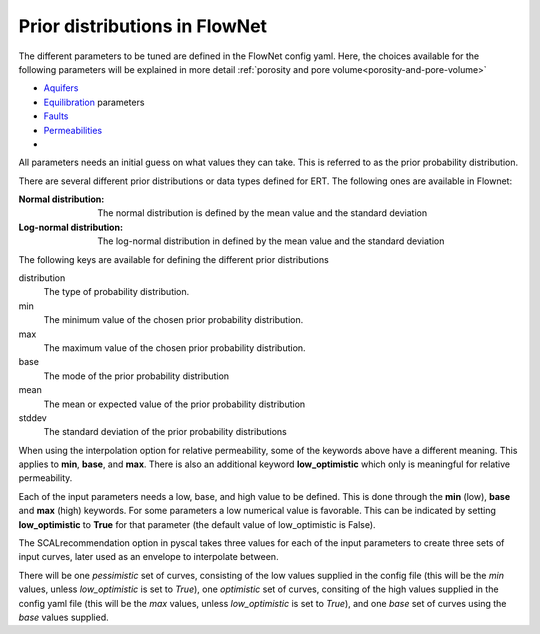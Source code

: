 Prior distributions in FlowNet
===========================================

The different parameters to be tuned are defined in the FlowNet config yaml.
Here, the choices available for the following parameters will be explained in more detail :ref:`porosity and pore volume<porosity-and-pore-volume>`

* Aquifers_
* Equilibration_ parameters
* Faults_
* Permeabilities_
* 
  

All parameters needs an initial guess on what values they can take. 
This is referred to as the prior probability distribution.

There are several different prior distributions or data types defined for ERT. 
The following ones are available in Flownet:

:Normal distribution: The normal distribution is defined by the mean value and the standard deviation

:Log-normal distribution: The log-normal distribution in defined by the mean value and the standard deviation


.. _Aquifers:
.. _Equilibration:
.. _Faults:
.. _Permeabilities:
.. _porosity-and-pore-volume: 




The following keys are available for defining the different prior distributions

distribution
  The type of probability distribution. 

min
  The minimum value of the chosen prior probability distribution. 

max
  The maximum value of the chosen prior probability distribution. 

base
  The mode of the prior probability distribution
  
mean
  The mean or expected value of the prior probability distribution

stddev
  The standard deviation of the prior probability distributions


+------------+-------+----------+------+------+------+------+------+
| Distribution type  |          | Min  | Max  | Mean | Base |Stddev|
+============+=======+==========+======+======+======+======+======+
| Normal             | normal   |      |      |   x  |      |   x  |        
+--------------------+----------+------+------+------+------+------+
| Truncated normal   | truncated_normal |  x   |  x   |   x  |      |   x  |        
+--------------------+----------+------+------+------+------+------+
| Uniform            |          |  x   |  x   |      |      |      |        
+--------------------+----------+------+------+------+------+------+
| Log-uniform        |          |  x   |  x   |      |      |      |        
+--------------------+----------+------+------+------+------+------+
| Triangular         |          |  x   |  x   |      |  x   |      |        
+                    +----------+------+------+------+------+------+
|                    |          |  x   |  x   |   x  |      |      |        
+                    +----------+------+------+------+------+------+
|                    |          |      |  x   |   x  |  x   |      |        
+                    +----------+------+------+------+------+------+
|                    |          |  x   |      |   x  |  x   |      |        
+--------------------+----------+------+------+------+------+------+
| Log-normal         |          |      |      |   x  |      |  x   |        
+--------------------+----------+------+------+------+------+------+
| Constant (Dirac)   |          |      |      |      |   x  |      |        
+--------------------+----------+------+------+------+------+------+



  

When using the interpolation option for relative permeability, some of the keywords above 
have a different meaning. This applies to **min**, **base**, and **max**. There is also an
additional keyword **low_optimistic** which only is meaningful for relative permeability.

Each of the input parameters needs a low, base, and high value to be defined. This is done through
the **min** (low), **base** and **max** (high) keywords. 
For some parameters a low numerical value is favorable. This can be indicated by setting 
**low_optimistic** to **True** for that parameter (the default value of low_optimistic is False).



The SCALrecommendation 
option in pyscal takes three values for each of the input parameters to create
three sets of input curves, later used as an envelope to interpolate between. 



There will be one *pessimistic*
set of curves, consisting of the low values supplied in the config file (this will be the *min* 
values, unless *low_optimistic* is set to *True*), one *optimistic* set of curves, consiting of
the high values supplied in the config yaml file (this will be the *max* values, unless *low_optimistic*
is set to *True*), and one *base* set of curves using the *base* values supplied.